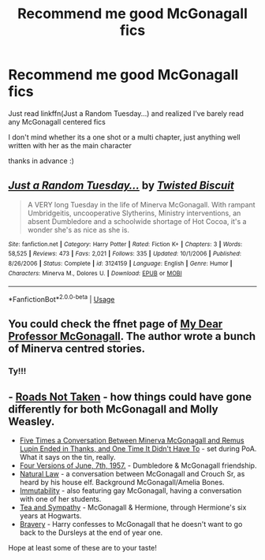 #+TITLE: Recommend me good McGonagall fics

* Recommend me good McGonagall fics
:PROPERTIES:
:Author: Addictxo
:Score: 3
:DateUnix: 1531861120.0
:DateShort: 2018-Jul-18
:FlairText: Request
:END:
Just read linkffn(Just a Random Tuesday...) and realized I've barely read any McGonagall centered fics

I don't mind whether its a one shot or a multi chapter, just anything well written with her as the main character

thanks in advance :)


** [[https://www.fanfiction.net/s/3124159/1/][*/Just a Random Tuesday.../*]] by [[https://www.fanfiction.net/u/957547/Twisted-Biscuit][/Twisted Biscuit/]]

#+begin_quote
  A VERY long Tuesday in the life of Minerva McGonagall. With rampant Umbridgeitis, uncooperative Slytherins, Ministry interventions, an absent Dumbledore and a schoolwide shortage of Hot Cocoa, it's a wonder she's as nice as she is.
#+end_quote

^{/Site/:} ^{fanfiction.net} ^{*|*} ^{/Category/:} ^{Harry} ^{Potter} ^{*|*} ^{/Rated/:} ^{Fiction} ^{K+} ^{*|*} ^{/Chapters/:} ^{3} ^{*|*} ^{/Words/:} ^{58,525} ^{*|*} ^{/Reviews/:} ^{473} ^{*|*} ^{/Favs/:} ^{2,021} ^{*|*} ^{/Follows/:} ^{335} ^{*|*} ^{/Updated/:} ^{10/1/2006} ^{*|*} ^{/Published/:} ^{8/26/2006} ^{*|*} ^{/Status/:} ^{Complete} ^{*|*} ^{/id/:} ^{3124159} ^{*|*} ^{/Language/:} ^{English} ^{*|*} ^{/Genre/:} ^{Humor} ^{*|*} ^{/Characters/:} ^{Minerva} ^{M.,} ^{Dolores} ^{U.} ^{*|*} ^{/Download/:} ^{[[http://www.ff2ebook.com/old/ffn-bot/index.php?id=3124159&source=ff&filetype=epub][EPUB]]} ^{or} ^{[[http://www.ff2ebook.com/old/ffn-bot/index.php?id=3124159&source=ff&filetype=mobi][MOBI]]}

--------------

*FanfictionBot*^{2.0.0-beta} | [[https://github.com/tusing/reddit-ffn-bot/wiki/Usage][Usage]]
:PROPERTIES:
:Author: FanfictionBot
:Score: 2
:DateUnix: 1531861142.0
:DateShort: 2018-Jul-18
:END:


** You could check the ffnet page of [[https://www.fanfiction.net/u/2814689/My-Dear-Professor-McGonagall][My Dear Professor McGonagall]]. The author wrote a bunch of Minerva centred stories.
:PROPERTIES:
:Author: Gellert99
:Score: 2
:DateUnix: 1531863529.0
:DateShort: 2018-Jul-18
:END:

*** Ty!!!
:PROPERTIES:
:Author: Addictxo
:Score: 1
:DateUnix: 1531870637.0
:DateShort: 2018-Jul-18
:END:


** - [[https://archiveofourown.org/works/1028945][Roads Not Taken]] - how things could have gone differently for both McGonagall and Molly Weasley.
- [[https://archiveofourown.org/works/958165][Five Times a Conversation Between Minerva McGonagall and Remus Lupin Ended in Thanks, and One Time It Didn't Have To]] - set during PoA. What it says on the tin, really.
- [[https://archiveofourown.org/works/711432][Four Versions of June, 7th, 1957.]] - Dumbledore & McGonagall friendship.
- [[https://archiveofourown.org/works/213186][Natural Law]] - a conversation between McGonagall and Crouch Sr, as heard by his house elf. Background McGonagall/Amelia Bones.
- [[https://archiveofourown.org/works/56192][Immutability]] - also featuring gay McGonagall, having a conversation with one of her students.
- [[https://archiveofourown.org/works/204692][Tea and Sympathy]] - McGonagall & Hermione, through Hermione's six years at Hogwarts.
- [[https://www.fanfiction.net/s/10312207/1/Bravery][Bravery]] - Harry confesses to McGonagall that he doesn't want to go back to the Dursleys at the end of year one.

Hope at least some of these are to your taste!
:PROPERTIES:
:Author: siderumincaelo
:Score: 1
:DateUnix: 1533071671.0
:DateShort: 2018-Aug-01
:END:
